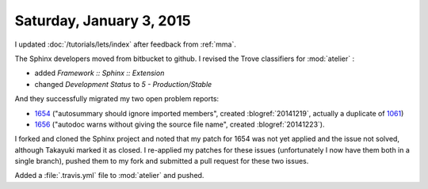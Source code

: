 =========================
Saturday, January 3, 2015
=========================

I updated :doc:`/tutorials/lets/index` after feedback from :ref:`mma`.

The Sphinx developers moved from bitbucket to github.  I revised the
Trove classifiers for :mod:`atelier` :

- added `Framework :: Sphinx :: Extension`
- changed `Development Status` to `5 - Production/Stable`

And they successfully migrated my two open problem reports:

- `1654 <https://github.com/sphinx-doc/sphinx/issues/1654>`_
  ("autosummary should ignore imported members", created
  :blogref:`20141219`, actually a duplicate of `1061
  <https://github.com/sphinx-doc/sphinx/issues/1061>`_)

- `1656 <https://github.com/sphinx-doc/sphinx/issues/1656>`_ ("autodoc
  warns without giving the source file name", created
  :blogref:`20141223`).

I forked and cloned the Sphinx project and noted that my patch for
1654 was not yet applied and the issue not solved, although Takayuki
marked it as closed.  I re-applied my patches for these issues
(unfortunately I now have them both in a single branch), pushed them
to my fork and submitted a pull request for these two issues.


Added a :file:`.travis.yml` file to :mod:`atelier` and pushed.
